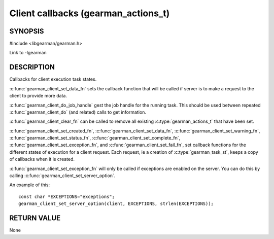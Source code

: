 ====================================
Client callbacks (gearman_actions_t)
====================================


--------
SYNOPSIS
--------

#include <libgearman/gearman.h>

.. c:type:: gearman_actions_t

.. c:type:: gearman_workload_fn

.. c:type:: gearman_created_fn

.. c:type:: gearman_data_fn

.. c:type:: gearman_warning_fn

.. c:type:: gearman_universal_status_fn

.. c:type:: gearman_exception_fn

.. c:type:: gearman_fail_fn

.. c:type:: gearman_complete_fn

.. c:function:: void gearman_client_set_workload_fn(gearman_client_st *client, gearman_workload_fn *function)

.. c:function:: void gearman_client_set_created_fn(gearman_client_st *client, gearman_created_fn *function)

.. c:function:: void gearman_client_set_data_fn(gearman_client_st *client, gearman_data_fn *function)

.. c:function:: void gearman_client_set_warning_fn(gearman_client_st *client, gearman_warning_fn *function)

.. c:function:: void gearman_client_set_status_fn(gearman_client_st *client, gearman_universal_status_fn *function)

.. c:function:: void gearman_client_set_complete_fn(gearman_client_st *client, gearman_complete_fn *function)

.. c:function:: void gearman_client_set_exception_fn(gearman_client_st *client, gearman_exception_fn *function)

.. c:function:: void gearman_client_set_fail_fn(gearman_client_st *client, gearman_fail_fn *function)

.. c:function:: void gearman_client_clear_fn(gearman_client_st *client)

.. c:function:: const char *gearman_client_do_job_handle(gearman_client_st *client)

Link to -lgearman

-----------
DESCRIPTION
-----------

Callbacks for client execution task states.

:c:func:`gearman_client_set_data_fn` sets the callback function that will
be called if server is to make a request to the client to provide more data.

:c:func:`gearman_client_do_job_handle` gest the job handle for the running task. This should be used between repeated
:c:func:`gearman_client_do` (and related) calls to get information.

:c:func:`gearman_client_clear_fn` can be called to remove all existing
:c:type:`gearman_actions_t` that have been set.

:c:func:`gearman_client_set_created_fn`,
:c:func:`gearman_client_set_data_fn`,
:c:func:`gearman_client_set_warning_fn`,
:c:func:`gearman_client_set_status_fn`,
:c:func:`gearman_client_set_complete_fn`,
:c:func:`gearman_client_set_exception_fn`, and
:c:func:`gearman_client_set_fail_fn`, set callback functions for the
different states of execution for a client request. Each request, ie
a creation of :c:type:`gearman_task_st`, keeps a copy of callbacks when it
is created.  

:c:func:`gearman_client_set_exception_fn` will only be called if exceptions are enabled on the server. You can do this by calling :c:func:`gearman_client_set_server_option`.

An example of this::

   const char *EXCEPTIONS="exceptions";
   gearman_client_set_server_option(client, EXCEPTIONS, strlen(EXCEPTIONS));

------------
RETURN VALUE
------------

None

.. seealso::

   :manpage:`gearmand(8)` :manpage:`libgearman(3)` :manpage:`gearman_client_error(3)` or :manpage:`gearman_worker_error(3)`
